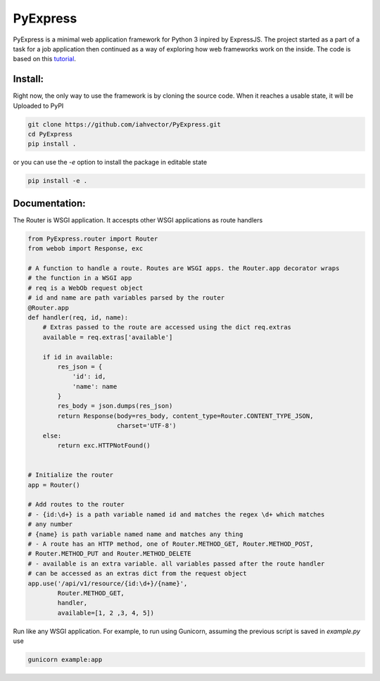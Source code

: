 =========
PyExpress
=========
PyExpress is a minimal web application framework for Python 3 inpired by ExpressJS. The project started as a part of a 
task for a job application then continued as a way of exploring how web frameworks work on the inside.
The code is based on this tutorial_.

Install:
========
Right now, the only way to use the framework is by cloning the source code. When it reaches a usable state, it will be
Uploaded to PyPI

.. code-block:: sh

    git clone https://github.com/iahvector/PyExpress.git
    cd PyExpress
    pip install .

or you can use the `-e` option to install the package in editable state

.. code-block:: sh

    pip install -e .


Documentation:
==============
The Router is WSGI application. It accespts other WSGI applications as route handlers

.. code-block:: python

    from PyExpress.router import Router
    from webob import Response, exc

    # A function to handle a route. Routes are WSGI apps. the Router.app decorator wraps
    # the function in a WSGI app
    # req is a WebOb request object
    # id and name are path variables parsed by the router
    @Router.app
    def handler(req, id, name):
        # Extras passed to the route are accessed using the dict req.extras
        available = req.extras['available']
        
        if id in available:
            res_json = {
                'id': id,
                'name': name
            }
            res_body = json.dumps(res_json)
            return Response(body=res_body, content_type=Router.CONTENT_TYPE_JSON,
                            charset='UTF-8')
        else:
            return exc.HTTPNotFound()


    # Initialize the router
    app = Router()

    # Add routes to the router
    # - {id:\d+} is a path variable named id and matches the regex \d+ which matches
    # any number
    # {name} is path variable named name and matches any thing
    # - A route has an HTTP method, one of Router.METHOD_GET, Router.METHOD_POST,
    # Router.METHOD_PUT and Router.METHOD_DELETE
    # - available is an extra variable. all variables passed after the route handler
    # can be accessed as an extras dict from the request object
    app.use('/api/v1/resource/{id:\d+}/{name}',
            Router.METHOD_GET,
            handler,
            available=[1, 2 ,3, 4, 5])


Run like any WSGI application. For example, to run using Gunicorn, assuming the previous script is saved in `example.py` use

.. code-block:: sh

    gunicorn example:app

.. _tutorial: https://webob.readthedocs.io/en/stable/do-it-yourself.html

